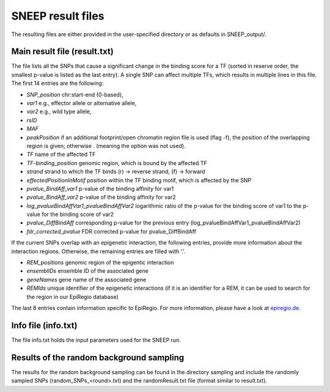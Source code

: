 ====================
SNEEP result files
====================

The resulting files are either provided in the user-specified directory or as defaults in SNEEP_output/.

Main result file (result.txt)
==============================

The file lists all the SNPs that cause a significant change in the binding score for a TF (sorted in reserve order, the smallest p-value is listed as the last entry). A single SNP can affect multiple TFs, which results in multiple lines in this file. The first 14 entries are the following: 

-	*SNP_position* chr:start-end (0-based),
-	*var1* e.g., effector allele or alternative allele,
-	*var2* e.g., wild type allele,
-	*rsID* 
-	*MAF* 
-	*peakPosition* if an additional footprint/open chromatin region file is used (flag -f), the position of the overlapping region is given; otherwise . (meaning the option was not used).
-	*TF* name of the affected TF 
-	*TF-binding_position* genomic region, which is bound by the affected TF 
-	*strand* strand to which the TF binds (r) -> reverse strand, (f) -> forward
-	*effectedPositionInMotif* position within the TF binding motif, which is affected by the SNP
-	*pvalue_BindAff_var1* p-value of the binding affinity for var1 
-	*pvalue_BindAff_var2* p-value of the binding affinity for var2
-	*log_pvalueBindAffVar1_pvalueBindAffVar2* logarithmic ratio of the p-value for the binding score of var1 to the p-value for the binding score of var2
-	*pvalue_DiffBindAff* corresponding p-value for the previous entry (log_pvalueBindAffVar1_pvalueBindAffVar2)
-	*fdr_corrected_pvalue* FDR corrected p-value for pvalue_DiffBindAff

If the current SNPs overlap with an epigenetic interaction, the following entries, provide more information about the interaction regions. Otherwise, the remaining entries are filled with ‘.’.

-	*REM_positions* genomic region of the epigentic interaction 
-	*ensemblIDs* ensemble ID of the associated gene
-	*geneNames* gene name of the associated gene
-	*REMIds* unique identifier of the epigenetic interactions (if it is an identifier for a REM, it can be used to search for the region in our EpiRegio database) 

The last 8 entries contain information specific to EpiRegio. For more information, please have a look at `epiregio.de <https://epiregio.de>`_.


Info file (info.txt) 
=====================

The file info.txt holds the input parameters used for the SNEEP run. 

Results of the random background sampling
=========================================

The results for the random background sampling can be found in the directory sampling and include the randomly sampled SNPs (random_SNPs_<round>.txt) and the randomResult.txt file (format similar to result.txt).



